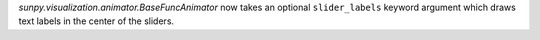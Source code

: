 `sunpy.visualization.animator.BaseFuncAnimator` now takes an optional
``slider_labels`` keyword argument which draws text labels in the center of the
sliders.
